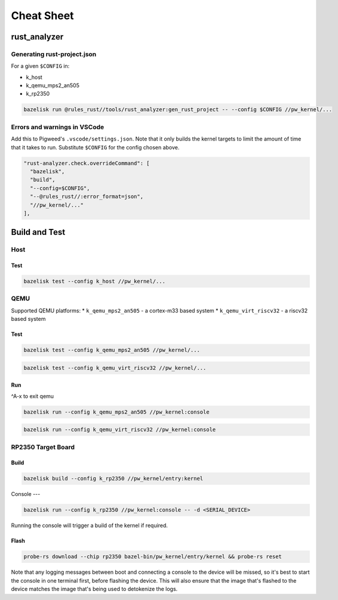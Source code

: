 .. _module-pw_kernel-cheat-sheet:

===========
Cheat Sheet
===========
.. pigweed-module-subpage::
   :name: pw_kernel

.. _module-pw_kernel-build:

-------------
rust_analyzer
-------------

Generating rust-project.json
============================

For a given ``$CONFIG`` in:

* k_host
* k_qemu_mps2_an505
* k_rp2350

.. code-block:: shell

   bazelisk run @rules_rust//tools/rust_analyzer:gen_rust_project -- --config $CONFIG //pw_kernel/...


Errors and warnings in VSCode
=============================

Add this to Pigweed's ``.vscode/settings.json``.  Note that it only builds the
kernel targets to limit the amount of time that it takes to run.  Substitute
``$CONFIG`` for the config chosen above.

.. code-block:: json

   "rust-analyzer.check.overrideCommand": [
     "bazelisk",
     "build",
     "--config=$CONFIG",
     "--@rules_rust//:error_format=json",
     "//pw_kernel/..."
   ],

--------------
Build and Test
--------------

Host
====

Test
----

.. code-block:: shell

   bazelisk test --config k_host //pw_kernel/...

QEMU
====

Supported QEMU platforms:
* ``k_qemu_mps2_an505`` - a cortex-m33 based system
* ``k_qemu_virt_riscv32`` - a riscv32 based system

Test
----

.. code-block:: shell

   bazelisk test --config k_qemu_mps2_an505 //pw_kernel/...

.. code-block:: shell

   bazelisk test --config k_qemu_virt_riscv32 //pw_kernel/...

Run
---

^A-x to exit qemu

.. code-block:: shell

   bazelisk run --config k_qemu_mps2_an505 //pw_kernel:console

.. code-block:: shell

   bazelisk run --config k_qemu_virt_riscv32 //pw_kernel:console

RP2350 Target Board
===================

Build
-----

.. code-block:: shell

   bazelisk build --config k_rp2350 //pw_kernel/entry:kernel

Console
---

.. code-block:: shell

   bazelisk run --config k_rp2350 //pw_kernel:console -- -d <SERIAL_DEVICE>

Running the console will trigger a build of the kernel if required.

Flash
-----

.. code-block:: shell

   probe-rs download --chip rp2350 bazel-bin/pw_kernel/entry/kernel && probe-rs reset

Note that any logging messages between boot and connecting a console to the device will be missed,
so it's best to start the console in one terminal first, before flashing the device.  This will also
ensure that the image that's flashed to the device matches the image that's being used to detokenize
the logs.
